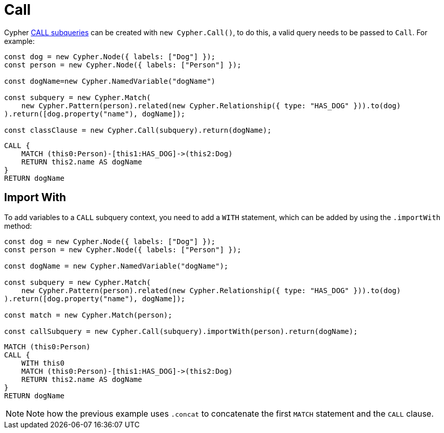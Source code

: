 [[call]]
:description: This page describes how to create CALL subqueries with the Cypher Builder.
= Call

Cypher link:https://neo4j.com/docs/cypher-manual/current/subqueries/call-subquery/[CALL subqueries] can be created with `new Cypher.Call()`, to do this, a valid query needs to be passed to `Call`. For example:

[source, javascript]
----
const dog = new Cypher.Node({ labels: ["Dog"] });
const person = new Cypher.Node({ labels: ["Person"] });

const dogName=new Cypher.NamedVariable("dogName")

const subquery = new Cypher.Match(
    new Cypher.Pattern(person).related(new Cypher.Relationship({ type: "HAS_DOG" })).to(dog)
).return([dog.property("name"), dogName]);

const classClause = new Cypher.Call(subquery).return(dogName);
----

[source, cypher]
----
CALL {
    MATCH (this0:Person)-[this1:HAS_DOG]->(this2:Dog)
    RETURN this2.name AS dogName
}
RETURN dogName
----


== Import With

To add variables to a `CALL` subquery context, you need to add a `WITH` statement, which can be added by using the `.importWith` method:

[source, javascript]
----
const dog = new Cypher.Node({ labels: ["Dog"] });
const person = new Cypher.Node({ labels: ["Person"] });

const dogName = new Cypher.NamedVariable("dogName");

const subquery = new Cypher.Match(
    new Cypher.Pattern(person).related(new Cypher.Relationship({ type: "HAS_DOG" })).to(dog)
).return([dog.property("name"), dogName]);

const match = new Cypher.Match(person);

const callSubquery = new Cypher.Call(subquery).importWith(person).return(dogName);
----

[source, cypher]
----
MATCH (this0:Person)
CALL {
    WITH this0
    MATCH (this0:Person)-[this1:HAS_DOG]->(this2:Dog)
    RETURN this2.name AS dogName
}
RETURN dogName
----

[NOTE]
====
Note how the previous example uses `.concat` to concatenate the first `MATCH` statement and the `CALL` clause.
====
